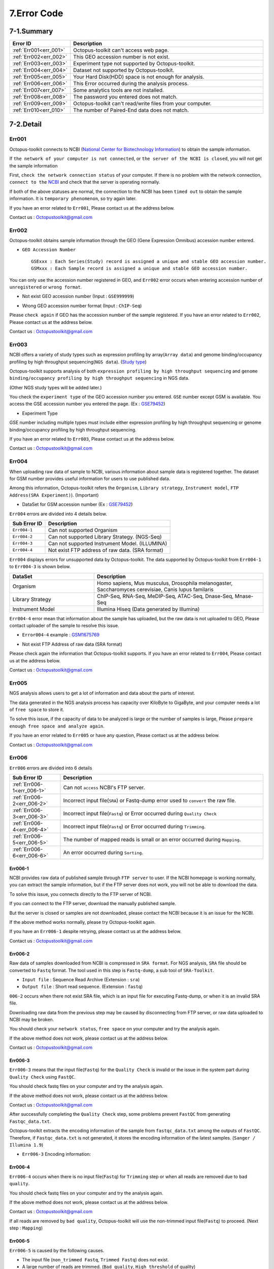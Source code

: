.. _error:

============
7.Error Code
============

7-1.Summary
-----------

.. csv-table::
   :header: "Error ID","Description"
   :widths: 10, 35

    :ref:`Err001<err_001>`,Octopus-toolkit can't access web page.
    :ref:`Err002<err_002>`,This GEO accession number is not exist.
    :ref:`Err003<err_003>`,Experiment type not supported by Octopus-toolkit.
    :ref:`Err004<err_004>`,Dataset not supported by Octopus-toolkit.
    :ref:`Err005<err_005>`,Your Hard Disk(HDD) space is not enough for analysis.
    :ref:`Err006<err_006>`,This Error occurred during the analysis process.
    :ref:`Err007<err_007>`,Some analytics tools are not installed.
    :ref:`Err008<err_008>`,The password you entered does not match.
    :ref:`Err009<err_009>`,Octopus-toolkit can't read/write files from your computer.
    :ref:`Err010<err_010>`,The number of Paired-End data does not match.

7-2.Detail
----------

.. _err_001:

Err001
^^^^^^

Octopus-toolkit connects to NCBI (`National Center for Biotechnology Information <https://www.ncbi.nlm.nih.gov/>`_) to obtain the sample information.

If ``the network of your computer is not connected``, or ``the server of the NCBI is closed``, you will not get the sample information

First, ``check the network connection status`` of your computer. If there is no problem with the network connection, ``connect to the`` `NCBI <https://www.ncbi.nlm.nih.gov/>`_ and check that the server is operating normally.

If both of the above statuses are normal, the connection to the NCBI has been ``timed out`` to obtain the sample information. It is ``temporary phenomenon``, so try again later.

If you have an error related to ``Err001``, Please contact us at the address below.

Contact us : Octopustoolkit@gmail.com

.. _err_002:

Err002
^^^^^^

Octopus-toolkit obtains sample information through the GEO (Gene Expression Omnibus) accession number entered.


* ``GEO Accession Number`` ::

   GSExxx : Each Series(Study) record is assigned a unique and stable GEO accession number.
   GSMxxx : Each Sample record is assigned a unique and stable GEO accession number.

You can only use the accession number registered in GEO, and ``Err002`` error occurs when entering accession number of ``unregistered`` or ``wrong format``.

* Not exist GEO accession number (Input : ``GSE999999``)

.. image:: _static/Error/Err002_Not_Exist.png

* Wrong GEO accession number format (Input : ``ChIP-Seq``)

.. image:: _static/Error/Err002_Wrong_Accession_Number.png

Please ``check again`` if GEO has the accession number of the sample registered.
If you have an error related to ``Err002``, Please contact us at the address below.

Contact us : Octopustoolkit@gmail.com

.. _err_003:

Err003
^^^^^^

NCBI offers a variety of study types such as expression profiling by array(``Array data``) and genome binding/occupancy profiling by high throughput sequencing(``NGS data``). (`Study type <https://www.ncbi.nlm.nih.gov/geo/summary/?type=series>`_)

Octopus-toolkit supports analysis of both ``expression profiling by high throughput sequencing`` and ``genome binding/occupancy profiling by high throughput sequencing`` in NGS data.

(Other NGS study types will be added later.)

You check the ``experiment type`` of the GEO accession number you entered. ``GSE`` number except GSM is available. You access the GSE accession number you entered the page. (Ex : `GSE79452 <https://www.ncbi.nlm.nih.gov/geo/query/acc.cgi?acc=GSE79452>`_)

* Experiment Type

.. image:: _static/Error/Err003_Experiment_Type.png

GSE number including multiple types must include either expression profiling by high throughput sequencing or genome binding/occupancy profiling by high throughput sequencing.

If you have an error related to ``Err003``, Please contact us at the address below.

Contact us : Octopustoolkit@gmail.com

.. _err_004:

Err004
^^^^^^

When uploading raw data of sample to NCBI, various information about sample data is registered together. The dataset for GSM number provides useful information for users to use published data.

Among this information, Octopus-toolkit refers the ``Organism``, ``Library strategy``, ``Instrument model``, ``FTP Address(SRA Experiment)``). (Important)

* DataSet for GSM accession number (Ex : `GSE79452 <https://www.ncbi.nlm.nih.gov/geo/query/acc.cgi?acc=GSE79452>`_) 

.. image:: _static/Error/Err004_GSM_Info.png

``Err004`` errors are divided into 4 details below. 

.. csv-table::
    :header: "Sub Error ID","Description"
    :widths: 10, 35

    ``Err004-1``,Can not supported Organism
    ``Err004-2``,Can not supported Library Strategy. (NGS-Seq)
    ``Err004-3``,Can not supported Instrument Model. (ILLUMINA)
    ``Err004-4``,Not exist FTP address of raw data. (SRA format)

``Err004`` displays errors for unsupported data by Octopus-toolkit. The data supported by Octopus-toolkit from ``Err004-1`` to ``Err004-3`` is shown below.

.. list-table::
   :widths: 15 30
   :header-rows: 1

   * - DataSet
     - Description
   * - Organism
     - Homo sapiens, Mus musculus, Drosophila melanogaster, Saccharomyces cerevisiae, Canis lupus familaris
   * - Library Strategy
     - ChIP-Seq, RNA-Seq, MeDIP-Seq, ATAC-Seq, Dnase-Seq, Mnase-Seq
   * - Instrument Model
     - Illumina Hiseq (Data generated by Illumina)


``Err004-4`` error mean that information about the sample has uploaded, but the raw data is not uploaded to GEO, Please contact uploader of the sample to resolve this issue.

* ``Error004-4`` example : `GSM1675769 <https://www.ncbi.nlm.nih.gov/geo/query/acc.cgi?acc=GSM1675769>`_

.. image:: _static/Error/Err004-4_Example.png

* Not exist FTP Address of raw data (SRA format)

.. image:: _static/Error/Err004-4_Not_Exist_Page.png

Please check again the information that Octopus-toolkit supports.
If you have an error related to ``Err004``, Please contact us at the address below.

Contact us : Octopustoolkit@gmail.com

.. _err_005:

Err005
^^^^^^

NGS analysis allows users to get a lot of information and data about the parts of interest. 

The data generated in the NGS analysis process has capacity over KiloByte to GigaByte, and your computer needs a lot of ``free space`` to store it.

To solve this issue, if the capacity of data to be analyzed is large or the number of samples is large, Please ``prepare enough free space and analyze again``.

If you have an error related to ``Err005`` or have any question, Please contact us at the address below.

Contact us : Octopustoolkit@gmail.com

.. _err_006:

Err006
^^^^^^

``Err006`` errors are divided into 6 details

.. csv-table::
    :header: "Sub Error ID","Description"
    :widths: 10, 40

    :ref:`Err006-1<err_006-1>`,Can not ``access`` NCBI's FTP server.
    :ref:`Err006-2<err_006-2>`,Incorrect input file(``SRA``) or Fastq-dump error used to ``convert`` the raw file.
    :ref:`Err006-3<err_006-3>`,Incorrect input file(``Fastq``) or Error occurred during ``Quality Check``
    :ref:`Err006-4<err_006-4>`,Incorrect input file(``Fastq``) or Error occurred during ``Trimming``.
    :ref:`Err006-5<err_006-5>`,The number of mapped reads is small or an error occurred during ``Mapping``.
    :ref:`Err006-6<err_006-6>`,An error occurred during ``Sorting``.


.. _err_006-1:

Err006-1	
________

NCBI provides raw data of published sample through ``FTP server`` to user. If the NCBI homepage is working normally, you can extract the sample information, but if the FTP server does not work, you will not be able to download the data.

To solve this issue, you connects directly to the FTP server of NCBI.

If you can connect to the FTP server, download the manually published sample.

But the server is closed or samples are not downloaded, please contact the NCBI because it is an issue for the NCBI.

If the above method works normally, please try Octopus-toolkit again.

If you have an ``Err006-1`` despite retrying, please contact us at the address below.

Contact us : Octopustoolkit@gmail.com


.. _err_006-2:

Err006-2
________

Raw data of samples downloaded from NCBI is compressed in ``SRA format``. For NGS analysis, ``SRA`` file should be converted to ``Fastq`` format. The tool used in this step is ``Fastq-dump``, a sub tool of ``SRA-Toolkit``.

* ``Input file`` : Sequence Read Archive (Extension : ``sra``)
* ``Output file`` : Short read sequence. (Extension : ``fastq``)

``006-2`` occurs when there not exist SRA file, which is an input file for executing Fastq-dump, or when it is an invalid SRA file.

Downloading raw data from the previous step may be caused by disconnecting from FTP server, or raw data uploaded to NCBI may be broken.

You should check your ``network status``, ``free space`` on your computer and try the analysis again.

If the above method does not work, please contact us at the address below.

Contact us : Octopustoolkit@gmail.com

.. _err_006-3:

Err006-3
________

``Err006-3`` means that the input file(``Fastq``) for the ``Quality Check`` is invalid or the issue in the system part during ``Quality Check`` using ``FastQC``.

You should check fastq files on your computer and try the analysis again.

If the above method does not work, please contact us at the address below.

Contact us : Octopustoolkit@gmail.com

After successfully completing the ``Quality Check`` step, some problems prevent ``FastQC`` from generating ``Fastqc_data.txt``.

Octopus-toolkit extracts the encoding information of the sample from ``fastqc_data.txt`` among the outputs of ``FastQC``. Therefore, if ``Fastqc_data.txt`` is not generated, it stores the encoding information of the latest samples. (``Sanger / Illumina 1.9``)

* ``Err006-3`` Encoding information:

.. image:: _static/Error/Err006-3_Encoding.png

.. _err_006-4:

Err006-4
________


``Err006-4`` occurs when there is no input file(``Fastq``) for ``Trimming`` step or when all reads are removed due to ``bad quality``.

You should check fastq files on your computer and try the analysis again.

If the above method does not work, please contact us at the address below.

Contact us : Octopustoolkit@gmail.com

If all reads are removed by ``bad quality``, Octopus-toolkit will use the non-trimmed input file(``Fastq``) to proceed. (Next step : ``Mapping``)

.. _err_006-5:

Err006-5
________

``Err006-5`` is caused by the following causes.

* The input file (``non_trimmed Fastq``, ``Trimmed Fastq``) does not exist.
* A large number of reads are trimmed. (``Bad quality``, ``High threshold`` of quality)
* The number of mapped reads is too small. (Less than 2 MegaByte)
* Select a ``genome`` that does not match the sample.

You should check input file (``non-trimmed, trimmed fastq``), ``Read count``, ``file capacity`` for mapping and try the analysis again.

If the above method does not work, please contact us at the address below.

Contact us : Octopustoolkit@gmail.com

.. _err_006-6:

Err006-6
________

``Err006-6`` means the input file (Bam, mapped fastq) does not exist, or the number of mapped reads is too small.

You should check ``input file``, ``mapped reads count`` and try the analysis again.

If the above method does not work, please contact us at the address below.

Contact us : Octopustoolkit@gmail.com

.. _err_007:

Err007
^^^^^^

``Err007`` indicates that the ``requirements`` and ``analysis tools`` required to use Octopus-toolkit are not installed on your computer.

To use the Octopus-toolkit, your computer must complete installing both ``Requirement(Err007-1)`` and ``analysis tools(Err007-2)``.

* :ref:`Requirement <requirement>` : The library that you need to install yourself before run Octopus-toolkit.(By User)
* Analysis tools : Tools installed automatically by Octopus-toolkit after run Octopus-toolkit.(By Program)

``Homer`` may be in the list when you run Octopus-toolkit after the installation is completed normally. Unlike other tools, Homer loads some files from the Homer's homepage for installation. Therefore, if Homer's homepage does not work properly, it may not be installed.

Although the Homer's homepage works normally Homer is on the list, please contact us at the address below.

If the analysis tool's name is listed in the list after the analysis tool is installed automatically or Octopus-toolkit not works, please contact us at the address below.

Contact us : Octopustoolkit@gmail.com

.. _err_008:

Err008
^^^^^^

``Err008`` indicates that the password entered by you is not match.

* ``Password`` : This is the password used to log in to your computer.

Please check your password again and try again.

If you have an error related to ``Err008`` or have any question, Please contact us at the address below.

Contact us : Octopustoolkit@gmail.com

.. _err_009:

Err009
^^^^^^

``Err009`` indicates that the script file can not be generated for analysis or the analyzed result can not be read on your computer.

Please check the files and try analysis using Octopus-toolkit again.

If you have an error related to ``Err009`` or have any question, Please contact us at the address below.

Contact us : Octopustoolkit@gmail.com

.. _err_010:

Err010
^^^^^^

``Err010`` indicates that the number of Paired-End samples does not match when doing a merge on the same sample in the public analysis.

If there are several SRA files in one GSM, Octopus-toolkit will merge the data and analyze it.

Paired-End data consists of Sample1_1 and Sample1_2. For these data, the number of Forward and Reverse must match.

If the number of data does not match, you can modify the data yourself and perform the private analysis. But, please let us know as much as possible because the direct modifying can be complicated.

If you have an error related to ``Err010`` or have any question, Please contact us at the address below.

Contact us : Octopustoolkit@gmail.com


